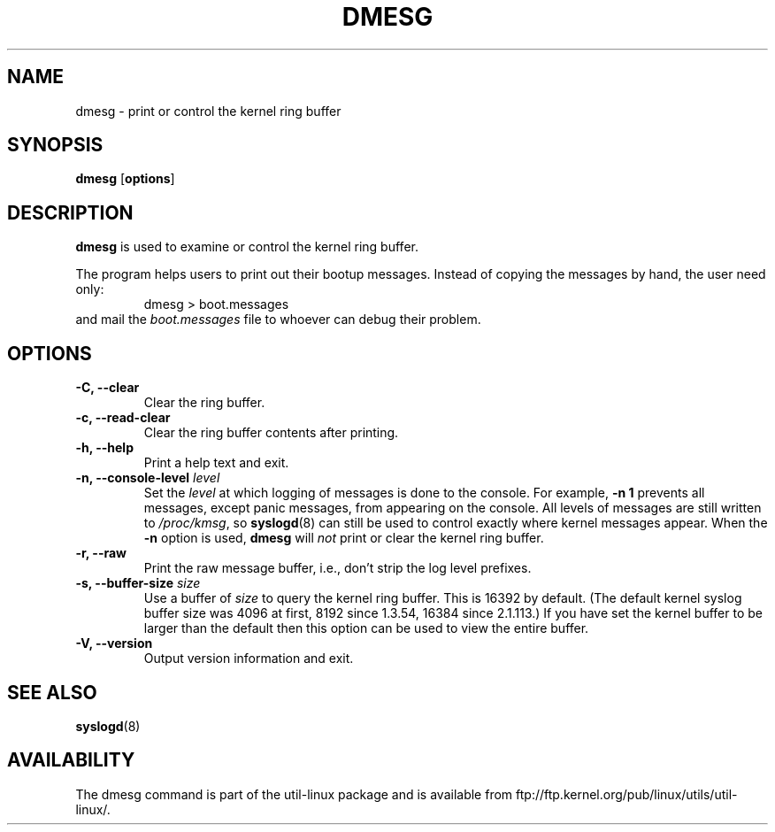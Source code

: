.\" Copyright 1993 Rickard E. Faith (faith@cs.unc.edu)
.\" May be distributed under the GNU General Public License
.TH DMESG 1
.SH NAME
dmesg \- print or control the kernel ring buffer
.SH SYNOPSIS
.B dmesg
.RB [ options ]
.SH DESCRIPTION
.B dmesg
is used to examine or control the kernel ring buffer.

The program helps users to print out their bootup messages.  Instead of
copying the messages by hand, the user need only:
.RS
dmesg > boot.messages
.RE
and mail the
.I boot.messages
file to whoever can debug their problem.
.SH OPTIONS
.IP "\fB\-C, \-\-clear\fP"
Clear the ring buffer.
.IP "\fB\-c, \-\-read-clear\fP"
Clear the ring buffer contents after printing.
.IP "\fB\-h, \-\-help\fP"
Print a help text and exit.
.IP "\fB\-n, \-\-console-level \fIlevel\fP
Set the
.I level
at which logging of messages is done to the console.  For example,
.B \-n 1
prevents all messages, except panic messages, from appearing on the
console.  All levels of messages are still written to
.IR /proc/kmsg ,
so
.BR syslogd (8)
can still be used to control exactly where kernel messages appear.  When
the
.B \-n
option is used,
.B dmesg
will
.I not
print or clear the kernel ring buffer.
.IP "\fB\-r, \-\-raw\fP"
Print the raw message buffer, i.e., don't strip the log level prefixes.
.IP "\fB\-s, \-\-buffer-size \fIsize\fP
Use a buffer of
.I size
to query the kernel ring buffer.  This is 16392 by default.
(The default kernel syslog buffer size was 4096
at first, 8192 since 1.3.54, 16384 since 2.1.113.)
If you have set the kernel buffer to be larger than the default
then this option can be used to view the entire buffer.
.IP "\fB\-V, \-\-version\fP"
Output version information and exit.
.SH SEE ALSO
.BR syslogd (8)
.\" .SH AUTHOR
.\" Theodore Ts'o (tytso@athena.mit.edu)
.SH AVAILABILITY
The dmesg command is part of the util-linux package and is available from
ftp://ftp.kernel.org/pub/linux/utils/util-linux/.

